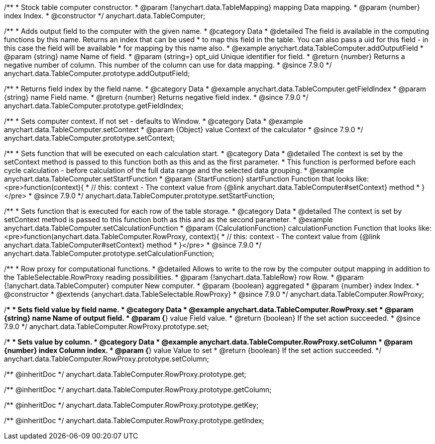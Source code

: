 /**
 * Stock table computer constructor.
 * @param {!anychart.data.TableMapping} mapping Data mapping.
 * @param {number} index Index.
 * @constructor
 */
anychart.data.TableComputer;


//----------------------------------------------------------------------------------------------------------------------
//
//  anychart.data.TableComputer.prototype.addOutputField
//
//----------------------------------------------------------------------------------------------------------------------

/**
 * Adds output field to the computer with the given name.
 * @category Data
 * @detailed The field is available in the computing functions by this name. Returns an index that can be used
 * to map this field in the table. You can also pass a uid for this field - in this case the field will be available
 * for mapping by this name also.
 * @example anychart.data.TableComputer.addOutputField
 * @param {string} name Name of field.
 * @param {string=} opt_uid Unique identifier for field.
 * @return {number} Returns a negative number of column. This number of the column can use for data mapping.
 * @since 7.9.0
 */
anychart.data.TableComputer.prototype.addOutputField;


//----------------------------------------------------------------------------------------------------------------------
//
//  anychart.data.TableComputer.prototype.getFieldIndex
//
//----------------------------------------------------------------------------------------------------------------------

/**
 * Returns field index by the field name.
 * @category Data
 * @example anychart.data.TableComputer.getFieldIndex
 * @param {string} name Field name.
 * @return {number} Returns negative field index.
 * @since 7.9.0
 */
anychart.data.TableComputer.prototype.getFieldIndex;


//----------------------------------------------------------------------------------------------------------------------
//
//  anychart.data.TableComputer.prototype.setContext
//
//----------------------------------------------------------------------------------------------------------------------

/**
 * Sets computer context. If not set - defaults to Window.
 * @category Data
 * @example anychart.data.TableComputer.setContext
 * @param {Object} value Context of the calculator
 * @since 7.9.0
 */
anychart.data.TableComputer.prototype.setContext;


//----------------------------------------------------------------------------------------------------------------------
//
//  anychart.data.TableComputer.prototype.setStartFunction
//
//----------------------------------------------------------------------------------------------------------------------

/**
 * Sets function that will be executed on each calculation start.
 * @category Data
 * @detailed The context is set by the setContext method is passed to this function both as this and as the first parameter.
 * This function is performed before each cycle calculation - before calculation of the full data range and the selected data grouping.
 * @example anychart.data.TableComputer.setStartFunction
 * @param {StartFunction} startFunction Function that looks like: <pre>function(context){
 *    // this: context - The context value from {@link anychart.data.TableComputer#setContext} method
 * }</pre>
 * @since 7.9.0
 */
anychart.data.TableComputer.prototype.setStartFunction;


//----------------------------------------------------------------------------------------------------------------------
//
//  anychart.data.TableComputer.prototype.setCalculationFunction
//
//----------------------------------------------------------------------------------------------------------------------

/**
 * Sets function that is executed for each row of the table storage.
 * @category Data
 * @detailed The context is set by setContext method is passed to this function both as this and as the second parameter.
 * @example anychart.data.TableComputer.setCalculationFunction
 * @param {CalculationFunction} calculationFunction Function that looks like: <pre>function(anychart.data.TableComputer.RowProxy, context){
 *    // this: context - The context value from {@link anychart.data.TableComputer#setContext} method
 * }</pre>
 * @since 7.9.0
 */
anychart.data.TableComputer.prototype.setCalculationFunction;


//----------------------------------------------------------------------------------------------------------------------
//
//  anychart.data.TableComputer.RowProxy
//
//----------------------------------------------------------------------------------------------------------------------

/**
 * Row proxy for computational functions.
 * @detailed Allows to write to the row by the computer output mapping in addition to the TableSelectable.RowProxy reading possibilities.
 * @param {!anychart.data.TableRow} row Row.
 * @param {!anychart.data.TableComputer} computer New computer.
 * @param {boolean} aggregated
 * @param {number} index Index.
 * @constructor
 * @extends {anychart.data.TableSelectable.RowProxy}
 * @since 7.9.0
 */
anychart.data.TableComputer.RowProxy;


//----------------------------------------------------------------------------------------------------------------------
//
//  anychart.data.TableComputer.RowProxy.prototype.set
//
//----------------------------------------------------------------------------------------------------------------------

/**
 * Sets field value by field name.
 * @category Data
 * @example anychart.data.TableComputer.RowProxy.set
 * @param {string} name Name of output field.
 * @param {*} value Field value.
 * @return {boolean} If the set action succeeded.
 * @since 7.9.0
 */
anychart.data.TableComputer.RowProxy.prototype.set;


//----------------------------------------------------------------------------------------------------------------------
//
//  anychart.data.TableComputer.RowProxy.prototype.setColumn
//
//----------------------------------------------------------------------------------------------------------------------

/**
 * Sets value by column.
 * @category Data
 * @example anychart.data.TableComputer.RowProxy.setColumn
 * @param {number} index Column index.
 * @param {*} value Value to set
 * @return {boolean} If the set action succeeded.
 */
anychart.data.TableComputer.RowProxy.prototype.setColumn;

/** @inheritDoc */
anychart.data.TableComputer.RowProxy.prototype.get;

/** @inheritDoc */
anychart.data.TableComputer.RowProxy.prototype.getColumn;

/** @inheritDoc */
anychart.data.TableComputer.RowProxy.prototype.getKey;

/** @inheritDoc */
anychart.data.TableComputer.RowProxy.prototype.getIndex;


